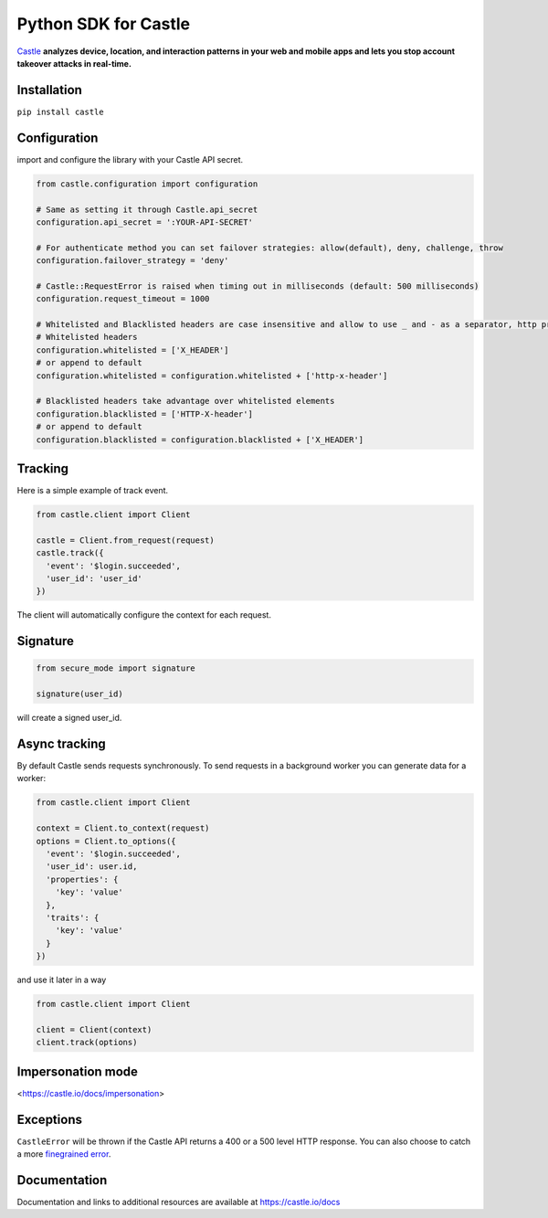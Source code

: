 Python SDK for Castle
=====================

.. image:: https://travis-ci.org/castle/castle-python.png
   :alt: Build Status
   :target: https://travis-ci.org/castle/castle-python

`Castle <https://castle.io>`_ **analyzes device, location, and
interaction patterns in your web and mobile apps and lets you stop
account takeover attacks in real-time.**

Installation
------------

``pip install castle``

Configuration
-------------

import and configure the library with your Castle API secret.

.. code:: python

    from castle.configuration import configuration

    # Same as setting it through Castle.api_secret
    configuration.api_secret = ':YOUR-API-SECRET'

    # For authenticate method you can set failover strategies: allow(default), deny, challenge, throw
    configuration.failover_strategy = 'deny'

    # Castle::RequestError is raised when timing out in milliseconds (default: 500 milliseconds)
    configuration.request_timeout = 1000

    # Whitelisted and Blacklisted headers are case insensitive and allow to use _ and - as a separator, http prefixes are removed
    # Whitelisted headers
    configuration.whitelisted = ['X_HEADER']
    # or append to default
    configuration.whitelisted = configuration.whitelisted + ['http-x-header']

    # Blacklisted headers take advantage over whitelisted elements
    configuration.blacklisted = ['HTTP-X-header']
    # or append to default
    configuration.blacklisted = configuration.blacklisted + ['X_HEADER']

Tracking
--------

Here is a simple example of track event.

.. code:: python

    from castle.client import Client

    castle = Client.from_request(request)
    castle.track({
      'event': '$login.succeeded',
      'user_id': 'user_id'
    })

The client will automatically configure the context for each request.

Signature
---------

.. code:: python

    from secure_mode import signature

    signature(user_id)

will create a signed user_id.

Async tracking
--------------

By default Castle sends requests synchronously. To send requests in a
background worker you can generate data for a worker:

.. code:: python

    from castle.client import Client

    context = Client.to_context(request)
    options = Client.to_options({
      'event': '$login.succeeded',
      'user_id': user.id,
      'properties': {
        'key': 'value'
      },
      'traits': {
        'key': 'value'
      }
    })

and use it later in a way

.. code:: python

    from castle.client import Client

    client = Client(context)
    client.track(options)

Impersonation mode
----------

<https://castle.io/docs/impersonation>


Exceptions
----------

``CastleError`` will be thrown if the Castle API returns a 400 or a 500
level HTTP response. You can also choose to catch a more `finegrained
error <https://github.com/castle/castle-python/blob/master/castle/exceptions.py>`__.

Documentation
-------------

Documentation and links to additional resources are available at
https://castle.io/docs

.. |Build Status| image:: https://travis-ci.org/castle/castle-python.svg?branch=master
   :target: https://travis-ci.org/castle/castle-python

